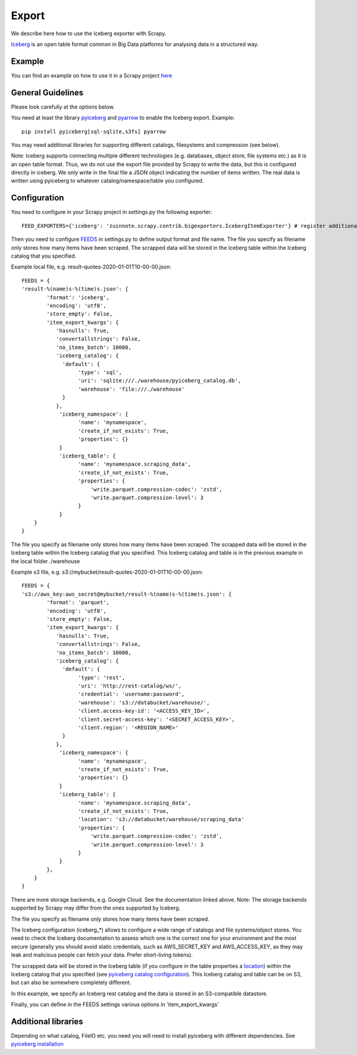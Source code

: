 ======
Export
======

We describe here how to use the Iceberg exporter with Scrapy.

`Iceberg <https://iceberg.apache.org/>`_ is an open table format common in Big Data platforms for analysing data in a structured way.

Example
=======
You can find an example on how to use it in a Scrapy project `here <../examples/quotes_iceberg>`_


General Guidelines
==================

Please look carefully at the options below.

You need at least the library `pyiceberg <https://pypi.org/project/pyiceberg/>`_ and `pyarrow <https://pypi.org/project/pyarrow/>`_ to enable the Iceberg export. Example::
  
  pip install pyiceberg[sql-sqlite,s3fs] pyarrow

You may need additional libraries for supporting different catalogs, filesystems and compression (see below).

Note: Iceberg supports connecting multiple different technologies (e.g. databases, object store, file systems etc.) as it is an open table format. Thus, we do not use the export file provided by Scrapy to write the data, but this is configured directly in iceberg. 
We only write in the final file a JSON object indicating the number of items written. The real data is written using pyiceberg to whatever catalog/namespace/table you configured.

Configuration
=============
You need to configure in your Scrapy project in settings.py the following exporter::

  FEED_EXPORTERS={'iceberg': 'zuinnote.scrapy.contrib.bigexporters.IcebergItemExporter'} # register additional format

Then you need to configure `FEEDS <https://docs.scrapy.org/en/latest/topics/feed-exports.html#std-setting-FEEDS>`_ in settings.py to define output format and file name.
The file you specify as filename only stores how many items have been scraped. The scrapped data will be stored in the Iceberg table within the Iceberg catalog that you specified.

Example local file, e.g. result-quotes-2020-01-01T10-00-00.json::

  FEEDS = {
  'result-%(name)s-%(time)s.json': {
          'format': 'iceberg',
          'encoding': 'utf8',
          'store_empty': False,
          'item_export_kwargs': {
             'hasnulls': True,
             'convertallstrings': False,
             'no_items_batch': 10000,
             'iceberg_catalog': {
               'default': {
                    'type': 'sql',
                    'uri': 'sqlite:///./warehouse/pyiceberg_catalog.db',
                    'warehouse': 'file:///./warehouse'
               }
             },
              'iceberg_namespace': {
                    'name': 'mynamespace',
                    'create_if_not_exists': True,
                    'properties': {}
              }
              'iceberg_table': {
                    'name': 'mynamespace.scraping_data',
                    'create_if_not_exists': True,
                    'properties': {
                        'write.parquet.compression-codec': 'zstd',
                        'write.parquet.compression-level': 3
                    }
              }
      }
  }


The file you specify as filename only stores how many items have been scraped. 
The scrapped data will be stored in the Iceberg table within the Iceberg catalog that you specified. This Iceberg catalog and table is in the previous example in the local folder ./warehouse


Example s3 file, e.g. s3://mybucket/result-quotes-2020-01-01T10-00-00.json::

  FEEDS = {
  's3://aws_key:aws_secret@mybucket/result-%(name)s-%(time)s.json': {
          'format': 'parquet',
          'encoding': 'utf8',
          'store_empty': False,
          'item_export_kwargs': {
             'hasnulls': True,
             'convertallstrings': False,
             'no_items_batch': 10000,
             'iceberg_catalog': {
               'default': {
                    'type': 'rest',
                    'uri': 'http://rest-catalog/ws/',
                    'credential': 'username:password',
                    'warehouse': 's3://databucket/warehouse/',
                    'client.access-key-id': '<ACCESS_KEY_ID>',
                    'client.secret-access-key': '<SECRET_ACCESS_KEY>',
                    'client.region': '<REGION_NAME>'
               }
             },
              'iceberg_namespace': {
                    'name': 'mynamespace',
                    'create_if_not_exists': True,
                    'properties': {}
              }
              'iceberg_table': {
                    'name': 'mynamespace.scraping_data',
                    'create_if_not_exists': True,
                    'location': 's3://databucket/warehouse/scraping_data'
                    'properties': {
                        'write.parquet.compression-codec': 'zstd',
                        'write.parquet.compression-level': 3
                    }
              }
          },
      }
  }
There are more storage backends, e.g. Google Cloud. See the documentation linked above. Note: The storage backends supported by Scrapy may differ from the ones supported by Iceberg.

The file you specify as filename only stores how many items have been scraped. 

The Iceberg configuration (iceberg_*) allows to configure a wide range of catalogs and file systems/object stores. You need to check the Iceberg documentation to assess which one is the correct one for your environment and the most secure (generally you should avoid static credentials, such as AWS_SECRET_KEY and AWS_ACCESS_KEY, as they may leak and malicious people can fetch your data. Prefer short-living tokens).

The scrapped data will be stored in the Iceberg table (if you configure in the table properties a `location <https://iceberg.apache.org/spec/#table-metadata-fields>`_) within the Iceberg catalog that you specified (see `pyiceberg catalog configuration <https://py.iceberg.apache.org/configuration/#catalogs>`_). This Iceberg catalog and table can be on S3, but can also be somewhere completely different.

In this example, we specify an Iceberg rest catalog and the data is stored in an S3-compatible datastore.


Finally, you can define in the FEEDS settings various options in 'item_export_kwargs'

.. list-table:: Options for Parquet export
   :widths: 25 25 50
   :header-rows: 1

   * - Option
     - Default
     - Description
     * - 'convertallstrings'
     - 'convertallstrings' : False
     - convert all values to string. recommended for compatibility reasons, conversion to native types is suggested as part of the ingestion in the processing platform
   * - 'hasnulls'
     - 'hasnulls' : True
     - can contain nulls
   * - 'no_items_batch'
     - 'no_items_batch' : 10000
     - How many items should be included in each append call to an Iceberg table. The more you include the better is the performance of the table. Depending on how you configure the table (merge-on-read vs copy-on-write), you need to take into account certain maintenance jobs. If you use copy-on-write then writing is slower as during writes data files are merged. If you use merge-on-read then writing is faster, but you should regularly schedule `maintenance jobs  <https://iceberg.apache.org/docs/nightly/spark-procedures/#named-arguments>`_, such as rewrite_data_files, rewrite_manifests, remove_orphan_files
   * - 'iceberg_catalog'
     - 'iceberg_catalog': {}
     - Configuration of iceberg catalog. Note: This configuration can be complex and has many supported variables (see `here  <https://py.iceberg.apache.org/configuration/>`_). **You need here to configure the catalog, table, data location etc.**
   * - 'iceberg_table'
     - 'iceberg_table': {
                    'name': 'default.scraping_data',
                    'create_if_not_exists': True,
                    'location': None,
                    'properties': {}
                }
     - Configuration of the table. You can configure the table name, a location (optional, you can leave it to None and then the defaults of your catalog apply) in the catalog ('name') and the option 'create_if_not_exists', which if set to True, will create the table in the catalog if it does not exist. Otherwise it will reuse the existing table. Additionally you can specify the `table properties <https://py.iceberg.apache.org/configuration/#tables>`_ in case the table is created using the option 'properties', which expects a Python dictionary. Note: If you require to specify a partition_spec or sort_order then we recommend to create the table outside of your Python script directly in the catalog once beforehand.
   * - 'iceberg_namespace'
     - 'iceberg_namespace': {
                    'name': 'default',
                    'create_if_not_exists': True,
                    'properties': {}
                }
     - Configuration of the namespace. You can configure the namespace in the catalog ('name') and the option 'create_if_not_exists', which if set to True, will create the namespace in the catalog if it does not exist. Otherwise it will reuse the existing namespace. Additionally you can specify the `namespace properties <https://py.iceberg.apache.org/configuration/#tables>`_ in case the namespace is created using the option 'properties', which expects a Python dictionary.

   
Additional libraries
====================

Depending on what catalog, FileIO etc. you need you will need to install pyiceberg with different dependencies. See `pyiceberg installation <https://py.iceberg.apache.org/#installation>`_

